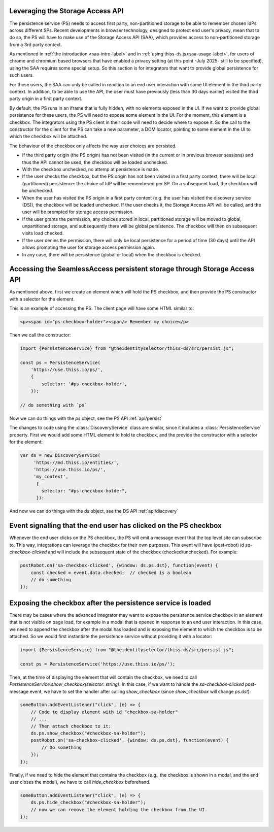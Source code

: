 Leveraging the Storage Access API
=================================

The persistence service (PS) needs to access first party, non-partitioned storage to be able to remember chosen IdPs across different SPs.
Recent developments in browser technology, designed to protect end user's privacy,
mean that to do so, the PS will have to make use of the Storage Access API (SAA), which provides access to non-partitioned storage
from a 3rd party context.

As mentioned in :ref:`the introduction <saa-intro-label>` and in :ref:`using thiss-ds.js<saa-usage-label>`,
for users of chrome and chromium based browsers that have enabled a privacy setting (at this point -July 2025- still to be specified),
using the SAA requires some special setup.
So this section is for integrators that want to provide global persistence for such users.

For these users, the SAA can only be called in reaction to an end user interaction with some UI element in the third party context.
In addition, to be able to use the API, the user must have previously (less than 30 days earlier) visited the third party origin in a first party context.

By default, the PS runs in an iframe that is fully hidden, with no elements exposed in the UI.
If we want to provide global persistence for these users, the PS will need to expose some element in the UI.
For the moment, this element is a checkbox. The integrators using the PS client in their code will need to decide where to expose it.
So the call to the constructor for the client for the PS can take a new parameter, a DOM locator, pointing to some element
in the UI to which the checkbox will be attached.

The behaviour of the checkbox only affects the way user choices are persisted.

- If the third party origin (the PS origin) has not been visited (in the current or in previous browser sessions) and thus the API cannot be used, the checkbox will be loaded unchecked.
- With the checkbox unchecked, no attemp at persistence is made.
- If the user checks the checkbox, but the PS origin has not been visited in a first party context, there will be local (partitioned) persistence: the choice of IdP will be remembered per SP. On a subsequent load, the checkbox will be unchecked.
- When the user has visited the PS origin in a first party context (e.g. the user has visited the discovery service (DS)), the checkbox will be loaded unchecked. If the user checks it, the Storage Access API will be called, and the user will be prompted for storage access permission.
- If the user grants the permission, any choices stored in local, partitioned storage will be moved to global, unpartitioned storage, and subsequently there will be global persistence. The checkbox will then on subsequent visits load checked.
- If the user denies the permission, there will only be local persistence for a period of time (30 days) until the API allows prompting the user for storage access permission again.
- In any case, there will be persistence (global or local) when the checkbox is checked.

Accessing the SeamlessAccess persistent storage through Storage Access API
==========================================================================

As mentioned above, first we create an element which will hold the PS checkbox, and then provide the PS constructor with a selector for the element.

This is an example of accessing the PS. The client page will have some HTML similar to:

.. code-block:: html

    <p><span id="ps-checkbox-holder"><span/> Remember my choice</p>

Then we call the constructor:

.. code-block:: js

    import {PersistenceService} from "@theidentityselector/thiss-ds/src/persist.js";

    const ps = PersistenceService(
        'https://use.thiss.io/ps/',
        {
            selector: '#ps-checkbox-holder',
        });

    // do something with `ps`

Now we can do things with the `ps` object, see the PS API :ref:`api/persist`

The changes to code using the :class:`DiscoveryService` class are similar, since it includes a :class:`PersistenceService` property.
First we would add some HTML element to hold te checkbox, and the provide the constructor with a selector for the element:

.. code-block:: js

  var ds = new DiscoveryService(
       'https://md.thiss.io/entities/', 
       'https://use.thiss.io/ps/', 
       'my_context',
        {
          selector: "#ps-checkbox-holder",
        }):

And now we can do things with the `ds` object, see the DS API :ref:`api/discovery`

Event signalling that the end user has clicked on the PS checkbox
=================================================================

Whenever the end user clicks on the PS checkbox, the PS will emit a message event that the top level site can subscribe to.
This way, integrations can leverage the checkbox for their own purposes. This event will have (post-robot) id `sa-checkbox-clicked`
and will include the subsequent state of the checkbox (checked/unchecked).
For example:

.. code-block:: js

    postRobot.on('sa-checkbox-clicked', {window: ds.ps.dst}, function(event) {
        const checked = event.data.checked;  // checked is a boolean
        // do something
    });


Exposing the checkbox after the persistence service is loaded
=============================================================

There may be cases where the advanced integrator may want to expose the persistence service checkbox in an element that is not visible on page load,
for example in a modal that is opened in response to an end user interaction. In this case, we need to append the checkbox after the modal has loaded
and is exposing the element to which the checkbox is to be attached. So we would first instantiate the persistence service without providing it with a locator:

.. code-block:: js

    import {PersistenceService} from "@theidentityselector/thiss-ds/src/persist.js";

    const ps = PersistenceService('https://use.thiss.io/ps/');

Then, at the time of displaying the element that will contain the checkbox, we need to call `PersistenceService.show_checkbox(selector: string)`.
In this case, if we want to handle the `sa-checkbox-clicked` post-message event, we have to set the handler after calling `show_checkbox`
(since `show_checkbox` will change `ps.dst`):

.. code-block:: js

    someButton.addEventListener("click", (e) => {
        // Code to display element with id "checkbox-sa-holder"
        // ...
        // Then attach checkbox to it:
        ds.ps.show_checkbox("#checkbox-sa-holder");
        postRobot.on('sa-checkbox-clicked', {window: ds.ps.dst}, function(event) {
            // Do something
        });
    });

Finally, if we need to hide the element that contains the checkbox (e.g., the checkbox is shown in a modal, and the end user closes the modal),
we have to call `hide_checkbox` beforehand.

.. code-block:: js

    someButton.addEventListener("click", (e) => {
        ds.ps.hide_checkbox("#checkbox-sa-holder");
        // now we can remove the element holding the checkbox from the UI.
    });
